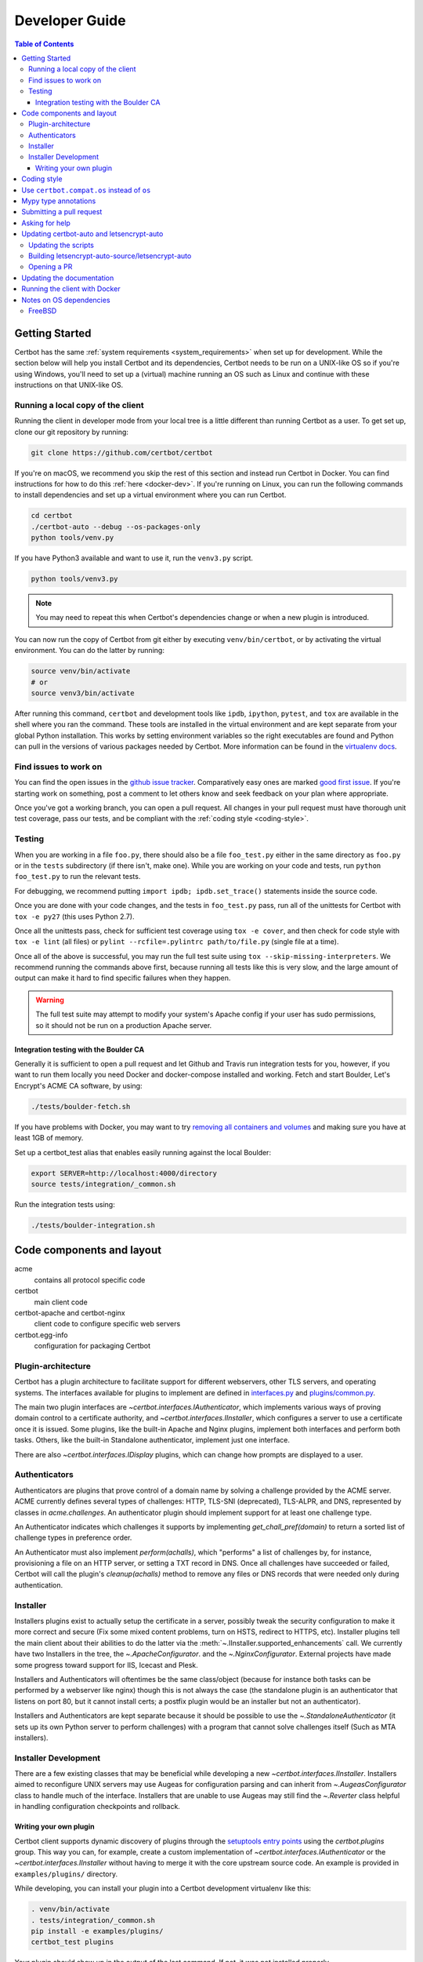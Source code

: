 ===============
Developer Guide
===============

.. contents:: Table of Contents
   :local:


.. _getting_started:

Getting Started
===============

Certbot has the same :ref:`system requirements <system_requirements>` when set
up for development.  While the section below will help you install Certbot and
its dependencies, Certbot needs to be run on a UNIX-like OS so if you're using
Windows, you'll need to set up a (virtual) machine running an OS such as Linux
and continue with these instructions on that UNIX-like OS.

Running a local copy of the client
----------------------------------

Running the client in developer mode from your local tree is a little different
than running Certbot as a user. To get set up, clone our git repository by
running:

.. code-block:: shell

   git clone https://github.com/certbot/certbot

If you're on macOS, we recommend you skip the rest of this section and instead
run Certbot in Docker. You can find instructions for how to do this :ref:`here
<docker-dev>`. If you're running on Linux, you can run the following commands to
install dependencies and set up a virtual environment where you can run
Certbot.

.. code-block:: shell

   cd certbot
   ./certbot-auto --debug --os-packages-only
   python tools/venv.py

If you have Python3 available and want to use it, run the ``venv3.py`` script.

.. code-block:: shell

   python tools/venv3.py

.. note:: You may need to repeat this when
  Certbot's dependencies change or when a new plugin is introduced.

You can now run the copy of Certbot from git either by executing
``venv/bin/certbot``, or by activating the virtual environment. You can do the
latter by running:

.. code-block:: shell

   source venv/bin/activate
   # or
   source venv3/bin/activate

After running this command, ``certbot`` and development tools like ``ipdb``,
``ipython``, ``pytest``, and ``tox`` are available in the shell where you ran
the command. These tools are installed in the virtual environment and are kept
separate from your global Python installation. This works by setting
environment variables so the right executables are found and Python can pull in
the versions of various packages needed by Certbot.  More information can be
found in the `virtualenv docs`_.

.. _`virtualenv docs`: https://virtualenv.pypa.io

Find issues to work on
----------------------

You can find the open issues in the `github issue tracker`_.  Comparatively
easy ones are marked `good first issue`_.  If you're starting work on
something, post a comment to let others know and seek feedback on your plan
where appropriate.

Once you've got a working branch, you can open a pull request.  All changes in
your pull request must have thorough unit test coverage, pass our
tests, and be compliant with the :ref:`coding style <coding-style>`.

.. _github issue tracker: https://github.com/certbot/certbot/issues
.. _good first issue: https://github.com/certbot/certbot/issues?q=is%3Aopen+is%3Aissue+label%3A%22good+first+issue%22

.. _testing:

Testing
-------

When you are working in a file ``foo.py``, there should also be a file ``foo_test.py``
either in the same directory as ``foo.py`` or in the ``tests`` subdirectory
(if there isn't, make one). While you are working on your code and tests, run
``python foo_test.py`` to run the relevant tests.

For debugging, we recommend putting
``import ipdb; ipdb.set_trace()`` statements inside the source code.

Once you are done with your code changes, and the tests in ``foo_test.py`` pass,
run all of the unittests for Certbot with ``tox -e py27`` (this uses Python
2.7).

Once all the unittests pass, check for sufficient test coverage using
``tox -e cover``, and then check for code style with ``tox -e lint`` (all files)
or ``pylint --rcfile=.pylintrc path/to/file.py`` (single file at a time).

Once all of the above is successful, you may run the full test suite using
``tox --skip-missing-interpreters``. We recommend running the commands above
first, because running all tests like this is very slow, and the large amount
of output can make it hard to find specific failures when they happen.

.. warning:: The full test suite may attempt to modify your system's Apache
  config if your user has sudo permissions, so it should not be run on a
  production Apache server.

.. _integration:

Integration testing with the Boulder CA
~~~~~~~~~~~~~~~~~~~~~~~~~~~~~~~~~~~~~~~

Generally it is sufficient to open a pull request and let Github and Travis run
integration tests for you, however, if you want to run them locally you need
Docker and docker-compose installed and working. Fetch and start Boulder, Let's
Encrypt's ACME CA software, by using:

.. code-block:: shell

  ./tests/boulder-fetch.sh

If you have problems with Docker, you may want to try `removing all containers and
volumes`_ and making sure you have at least 1GB of memory.

Set up a certbot_test alias that enables easily running against the local
Boulder:

.. code-block:: shell

   export SERVER=http://localhost:4000/directory
   source tests/integration/_common.sh

Run the integration tests using:

.. code-block:: shell

  ./tests/boulder-integration.sh

.. _removing all containers and volumes: https://www.digitalocean.com/community/tutorials/how-to-remove-docker-images-containers-and-volumes

Code components and layout
==========================

acme
  contains all protocol specific code
certbot
  main client code
certbot-apache and certbot-nginx
  client code to configure specific web servers
certbot.egg-info
  configuration for packaging Certbot


Plugin-architecture
-------------------

Certbot has a plugin architecture to facilitate support for
different webservers, other TLS servers, and operating systems.
The interfaces available for plugins to implement are defined in
`interfaces.py`_ and `plugins/common.py`_.

The main two plugin interfaces are `~certbot.interfaces.IAuthenticator`, which
implements various ways of proving domain control to a certificate authority,
and `~certbot.interfaces.IInstaller`, which configures a server to use a
certificate once it is issued. Some plugins, like the built-in Apache and Nginx
plugins, implement both interfaces and perform both tasks. Others, like the
built-in Standalone authenticator, implement just one interface.

There are also `~certbot.interfaces.IDisplay` plugins,
which can change how prompts are displayed to a user.

.. _interfaces.py: https://github.com/certbot/certbot/blob/master/certbot/interfaces.py
.. _plugins/common.py: https://github.com/certbot/certbot/blob/master/certbot/plugins/common.py#L34


Authenticators
--------------

Authenticators are plugins that prove control of a domain name by solving a
challenge provided by the ACME server. ACME currently defines several types of
challenges: HTTP, TLS-SNI (deprecated), TLS-ALPR, and DNS, represented by classes in `acme.challenges`.
An authenticator plugin should implement support for at least one challenge type.

An Authenticator indicates which challenges it supports by implementing
`get_chall_pref(domain)` to return a sorted list of challenge types in
preference order.

An Authenticator must also implement `perform(achalls)`, which "performs" a list
of challenges by, for instance, provisioning a file on an HTTP server, or
setting a TXT record in DNS. Once all challenges have succeeded or failed,
Certbot will call the plugin's `cleanup(achalls)` method to remove any files or
DNS records that were needed only during authentication.

Installer
---------

Installers plugins exist to actually setup the certificate in a server,
possibly tweak the security configuration to make it more correct and secure
(Fix some mixed content problems, turn on HSTS, redirect to HTTPS, etc).
Installer plugins tell the main client about their abilities to do the latter
via the :meth:`~.IInstaller.supported_enhancements` call. We currently
have two Installers in the tree, the `~.ApacheConfigurator`. and the
`~.NginxConfigurator`.  External projects have made some progress toward
support for IIS, Icecast and Plesk.

Installers and Authenticators will oftentimes be the same class/object
(because for instance both tasks can be performed by a webserver like nginx)
though this is not always the case (the standalone plugin is an authenticator
that listens on port 80, but it cannot install certs; a postfix plugin would
be an installer but not an authenticator).

Installers and Authenticators are kept separate because
it should be possible to use the `~.StandaloneAuthenticator` (it sets
up its own Python server to perform challenges) with a program that
cannot solve challenges itself (Such as MTA installers).


Installer Development
---------------------

There are a few existing classes that may be beneficial while
developing a new `~certbot.interfaces.IInstaller`.
Installers aimed to reconfigure UNIX servers may use Augeas for
configuration parsing and can inherit from `~.AugeasConfigurator` class
to handle much of the interface. Installers that are unable to use
Augeas may still find the `~.Reverter` class helpful in handling
configuration checkpoints and rollback.


.. _dev-plugin:

Writing your own plugin
~~~~~~~~~~~~~~~~~~~~~~~

Certbot client supports dynamic discovery of plugins through the
`setuptools entry points`_ using the `certbot.plugins` group. This
way you can, for example, create a custom implementation of
`~certbot.interfaces.IAuthenticator` or the
`~certbot.interfaces.IInstaller` without having to merge it
with the core upstream source code. An example is provided in
``examples/plugins/`` directory.

While developing, you can install your plugin into a Certbot development
virtualenv like this:

.. code-block:: shell

  . venv/bin/activate
  . tests/integration/_common.sh
  pip install -e examples/plugins/
  certbot_test plugins

Your plugin should show up in the output of the last command. If not,
it was not installed properly.

Once you've finished your plugin and published it, you can have your
users install it system-wide with `pip install`. Note that this will
only work for users who have Certbot installed from OS packages or via
pip. Users who run `certbot-auto` are currently unable to use third-party
plugins. It's technically possible to install third-party plugins into
the virtualenv used by `certbot-auto`, but they will be wiped away when
`certbot-auto` upgrades.

.. warning:: Please be aware though that as this client is still in a
   developer-preview stage, the API may undergo a few changes. If you
   believe the plugin will be beneficial to the community, please
   consider submitting a pull request to the repo and we will update
   it with any necessary API changes.

.. _`setuptools entry points`:
    http://setuptools.readthedocs.io/en/latest/pkg_resources.html#entry-points

.. _coding-style:

Coding style
============

Please:

1. **Be consistent with the rest of the code**.

2. Read `PEP 8 - Style Guide for Python Code`_.

3. Follow the `Google Python Style Guide`_, with the exception that we
   use `Sphinx-style`_ documentation::

        def foo(arg):
            """Short description.

            :param int arg: Some number.

            :returns: Argument
            :rtype: int

            """
            return arg

4. Remember to use ``pylint``.

.. _Google Python Style Guide:
  https://google.github.io/styleguide/pyguide.html
.. _Sphinx-style: http://sphinx-doc.org/
.. _PEP 8 - Style Guide for Python Code:
  https://www.python.org/dev/peps/pep-0008

Use ``certbot.compat.os`` instead of ``os``
===========================================


Python's standard library ``os`` lacks of a full support for several Windows
security features about file permissions (eg. DACLs). However several files
handled by Certbot (eg. private keys) need a strongly restricted access
on both Linux and Windows.

To help with this, the ``certbot.compat.os`` module wraps the standard
``os`` module, and forbids usage of methods that lack support for these Windows
security features.

As a developer, when working on Certbot or its plugins, you must use ``certbot.compat.os``
in every place you would need ``os`` (eg. ``from certbot.compat import os`` instead of
``import os``). Otherwise the tests will fail when your PR is submitted.

Mypy type annotations
=====================

Certbot uses the `mypy`_ static type checker. Python 3 natively supports official type annotations,
which can then be tested for consistency using mypy. Python 2 doesn’t, but type annotations can
be `added in comments`_. Mypy does some type checks even without type annotations; we can find
bugs in Certbot even without a fully annotated codebase.

Certbot supports both Python 2 and 3, so we’re using Python 2-style annotations.

Zulip wrote a `great guide`_ to using mypy. It’s useful, but you don’t have to read the whole thing
to start contributing to Certbot.

To run mypy on Certbot, use ``tox -e mypy`` on a machine that has Python 3 installed.

Note that instead of just importing ``typing``, due to packaging issues, in Certbot we import from
``acme.magic_typing`` and have to add some comments for pylint like this:

.. code-block:: python

  from acme.magic_typing import Dict # pylint: disable=unused-import, no-name-in-module

Also note that OpenSSL, which we rely on, has type definitions for crypto but not SSL. We use both.
Those imports should look like this:

.. code-block:: python

  from OpenSSL import crypto
  from OpenSSL import SSL # type: ignore # https://github.com/python/typeshed/issues/2052

.. _mypy: https://mypy.readthedocs.io
.. _added in comments: https://mypy.readthedocs.io/en/latest/cheat_sheet.html
.. _great guide: https://blog.zulip.org/2016/10/13/static-types-in-python-oh-mypy/

Submitting a pull request
=========================

Steps:

1. Write your code!
2. Make sure your environment is set up properly and that you're in your
   virtualenv. You can do this by following the instructions in the
   :ref:`Getting Started <getting_started>` section.
3. Run ``tox -e lint`` to check for pylint errors. Fix any errors.
4. Run ``tox --skip-missing-interpreters`` to run the entire test suite
   including coverage. The ``--skip-missing-interpreters`` argument ignores
   missing versions of Python needed for running the tests. Fix any errors.
5. Submit the PR. Once your PR is open, please do not force push to the branch
   containing your pull request to squash or amend commits. We use `squash
   merges <https://github.com/blog/2141-squash-your-commits>`_ on PRs and
   rewriting commits makes changes harder to track between reviews.
6. Did your tests pass on Travis? If they didn't, fix any errors.

Asking for help
===============

If you have any questions while working on a Certbot issue, don't hesitate to
ask for help! You can do this in the Certbot channel in EFF's Mattermost
instance for its open source projects. To join, `create an account
<https://opensource.eff.org/signup_user_complete/?id=6iqur37ucfrctfswrs14iscobw>`_
and then visit the `Certbot channel
<https://opensource.eff.org/eff-open-source/channels/certbot>`_.

Updating certbot-auto and letsencrypt-auto
==========================================

Updating the scripts
--------------------
Developers should *not* modify the ``certbot-auto`` and ``letsencrypt-auto`` files
in the root directory of the repository.  Rather, modify the
``letsencrypt-auto.template`` and associated platform-specific shell scripts in
the ``letsencrypt-auto-source`` and
``letsencrypt-auto-source/pieces/bootstrappers`` directory, respectively.

Building letsencrypt-auto-source/letsencrypt-auto
-------------------------------------------------
Once changes to any of the aforementioned files have been made, the
``letsencrypt-auto-source/letsencrypt-auto`` script should be updated.  In lieu of
manually updating this script, run the build script, which lives at
``letsencrypt-auto-source/build.py``:

.. code-block:: shell

   python letsencrypt-auto-source/build.py

Running ``build.py`` will update the ``letsencrypt-auto-source/letsencrypt-auto``
script.  Note that the ``certbot-auto`` and ``letsencrypt-auto`` scripts in the root
directory of the repository will remain **unchanged** after this script is run.
Your changes will be propagated to these files during the next release of
Certbot.

Opening a PR
------------
When opening a PR, ensure that the following files are committed:

1. ``letsencrypt-auto-source/letsencrypt-auto.template`` and
   ``letsencrypt-auto-source/pieces/bootstrappers/*``
2. ``letsencrypt-auto-source/letsencrypt-auto`` (generated by ``build.py``)

It might also be a good idea to double check that **no** changes were
inadvertently made to the ``certbot-auto`` or ``letsencrypt-auto`` scripts in the
root of the repository.  These scripts will be updated by the core developers
during the next release.


Updating the documentation
==========================

In order to generate the Sphinx documentation, run the following
commands:

.. code-block:: shell

   make -C docs clean html man

This should generate documentation in the ``docs/_build/html``
directory.

.. note:: If you skipped the "Getting Started" instructions above,
  run ``pip install -e ".[docs]"`` to install Certbot's docs extras modules.


.. _docker-dev:

Running the client with Docker
==============================

You can use Docker Compose to quickly set up an environment for running and
testing Certbot. To install Docker Compose, follow the instructions at
https://docs.docker.com/compose/install/.

.. note:: Linux users can simply run ``pip install docker-compose`` to get
  Docker Compose after installing Docker Engine and activating your shell as
  described in the :ref:`Getting Started <getting_started>` section.

Now you can develop on your host machine, but run Certbot and test your changes
in Docker. When using ``docker-compose`` make sure you are inside your clone of
the Certbot repository. As an example, you can run the following command to
check for linting errors::

  docker-compose run --rm --service-ports development bash -c 'tox -e lint'

You can also leave a terminal open running a shell in the Docker container and
modify Certbot code in another window. The Certbot repo on your host machine is
mounted inside of the container so any changes you make immediately take
effect. To do this, run::

  docker-compose run --rm --service-ports development bash

Now running the check for linting errors described above is as easy as::

  tox -e lint

.. _prerequisites:

Notes on OS dependencies
========================

OS-level dependencies can be installed like so:

.. code-block:: shell

   ./certbot-auto --debug --os-packages-only

In general...

* ``sudo`` is required as a suggested way of running privileged process
* `Python`_ 2.7 or 3.4+ is required
* `Augeas`_ is required for the Python bindings
* ``virtualenv`` is used for managing other Python library dependencies

.. _Python: https://wiki.python.org/moin/BeginnersGuide/Download
.. _Augeas: http://augeas.net/
.. _Virtualenv: https://virtualenv.pypa.io


FreeBSD
-------

FreeBSD by default uses ``tcsh``. In order to activate virtualenv (see
above), you will need a compatible shell, e.g. ``pkg install bash &&
bash``.
